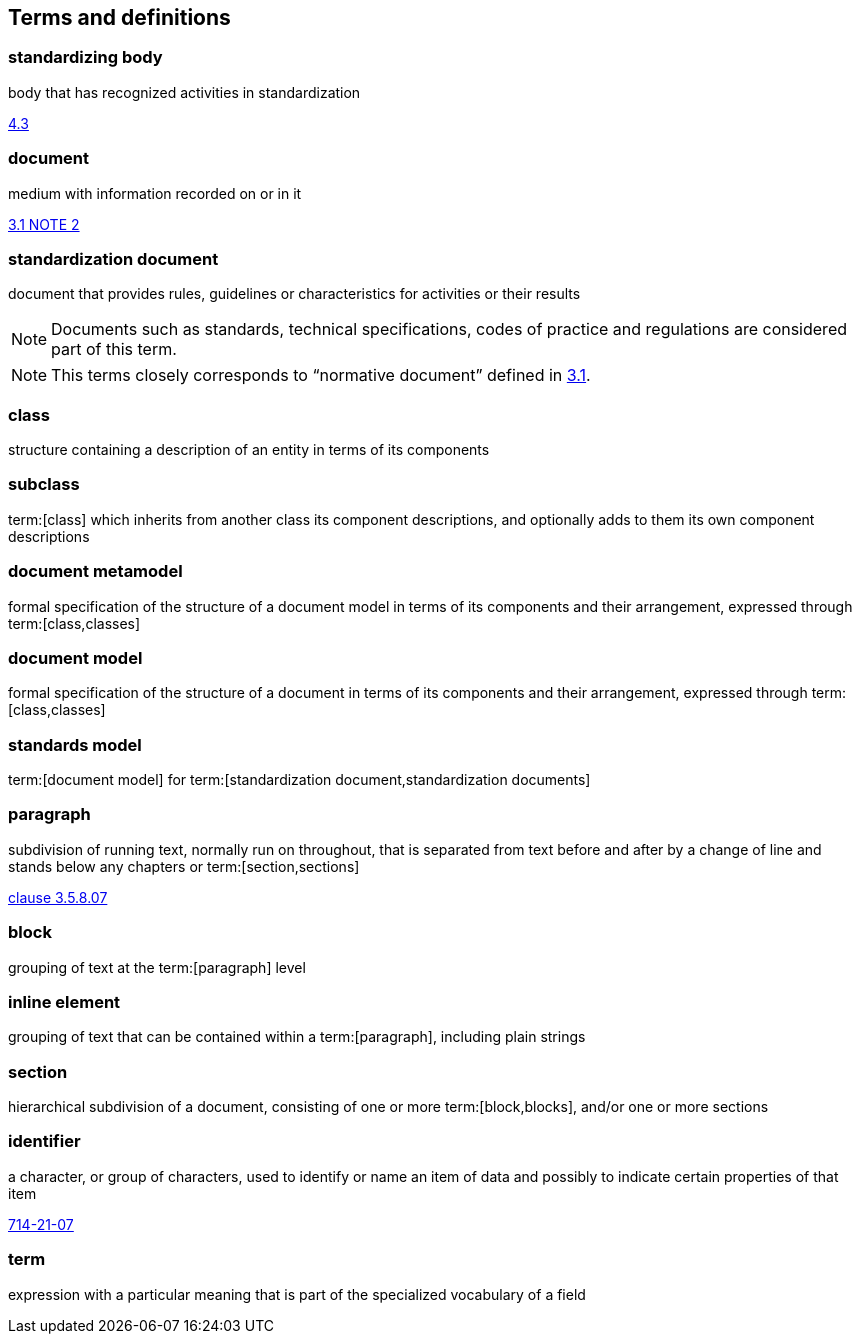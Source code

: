 
== Terms and definitions

////
=== body

responsible for standards and regulations: legal or administrative entity that has specific tasks and composition

NOTE: Examples of bodies are organizations, authorities, companies and foundations.

[.source]
<<isoguide2,4.1>>
////

=== standardizing body

body that has recognized activities in standardization

[.source]
<<isoguide2,4.3>>


[[term-document]]
=== document

medium with information recorded on or in it

[.source]
<<isoguide2,3.1 NOTE 2>>


[[term-standardization-document]]
=== standardization document

//[alt]#standard#

document that provides rules, guidelines or characteristics
for activities or their results

NOTE: Documents such as standards, technical specifications,
codes of practice and regulations are considered part of
this term.

NOTE: This terms closely corresponds to "`normative document`"
defined in <<isoguide2,3.1>>.

////
model
conceptual data model
data model that represents an abstract view of the real world
Note 1 to entry: A conceptual model represents the human understanding of a system.
[SOURCE: ISO 11179-1:2004, definition 3.2.5]
ISO 23081-2:2009(en), 3.5


data model
graphical and/or lexical representation of data (3.2.6), specifying their properties, structure, and inter-relationships
ISO/IEC 11179-1:2015(en), 3.2.7

conceptual data model
data model (3.1.13.33) that represents an abstract view of the real world
Note 1 to entry: A conceptual model represents the human understanding of a system (3.1.1.13).
[SOURCE: ISO/IEC 11179-1:2015, definition 3.2.5]
Note 2 to entry: See also ISO 25964-1:2011; definition 2.14.
ISO 5127:2017(en), 3.1.13.34

data model
description of the organization of data (3.1.1.15) in a manner that reflects an information (3.1.1.16) structure
[SOURCE: ISO 28258:2013, definition 3.9]
ISO 5127:2017(en), 3.1.13.33

////

=== class

structure containing a description of an entity in terms of its components

=== subclass

term:[class] which inherits from another class its component descriptions, and optionally adds to them its own component descriptions

=== document metamodel

formal specification of the structure of a document model in terms of its components and their arrangement, expressed through term:[class,classes]


=== document model

formal specification of the structure of a document in terms of its components and their arrangement, expressed through term:[class,classes]


=== standards model

term:[document model] for
term:[standardization document,standardization documents]


=== paragraph

subdivision of running text, normally run on throughout, that is separated from text before and after by a change of line and stands below any chapters or term:[section,sections]

[.source]
<<iso5127,clause 3.5.8.07>>

=== block

grouping of text at the term:[paragraph] level

=== inline element

grouping of text that can be contained within a term:[paragraph], including plain strings


=== section

hierarchical subdivision of a document, consisting of one or more term:[block,blocks], and/or one or more sections

=== identifier

a character, or group of characters, used to identify or name an item of data and possibly to indicate certain properties of that item

[.source]
<<IEV,714-21-07>>

=== term

expression with a particular meaning that is part of the specialized vocabulary of a field
